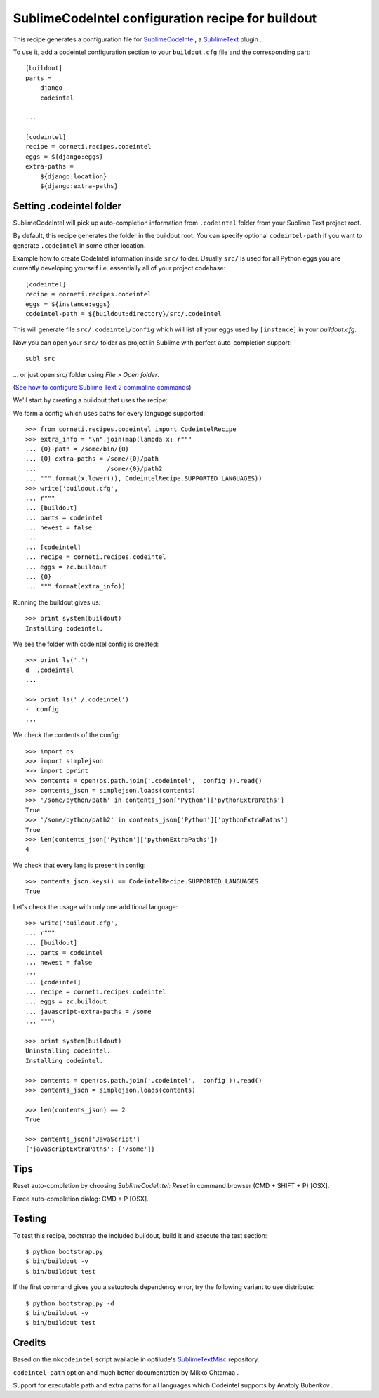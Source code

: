 ==================================================
SublimeCodeIntel configuration recipe for buildout
==================================================

This recipe generates a configuration file for SublimeCodeIntel_, a SublimeText_ plugin .

To use it, add a codeintel configuration section to your ``buildout.cfg`` file and the corresponding part::

    [buildout]
    parts =
        django
        codeintel

    ...

    [codeintel]
    recipe = corneti.recipes.codeintel
    eggs = ${django:eggs}
    extra-paths =
        ${django:location}
        ${django:extra-paths}

Setting .codeintel folder
===========================

SublimeCodeIntel will pick up auto-completion information from ``.codeintel``
folder from your Sublime Text project root.

By default, this recipe generates the folder in the buildout root.
You can specify optional ``codeintel-path`` if you want to generate
``.codeintel`` in some other location.

Example how to create CodeIntel information inside ``src/`` folder.
Usually ``src/`` is used for all Python eggs you are currently developing yourself i.e.
essentially all of your project codebase::

    [codeintel]
    recipe = corneti.recipes.codeintel
    eggs = ${instance:eggs}
    codeintel-path = ${buildout:directory}/src/.codeintel

This will generate file ``src/.codeintel/config`` which will list all your eggs
used by ``[instance]`` in your *buildout.cfg*.

Now you can open your ``src/`` folder as project in Sublime with perfect auto-completion support::

    subl src

... or just open src/ folder using *File > Open folder*.

(`See how to configure Sublime Text 2 commaline commands <http://opensourcehacker.com/2012/05/11/sublime-text-2-tips-for-python-and-web-developers/>`_)


We'll start by creating a buildout that uses the recipe::

We form a config which uses paths for every language supported::

    >>> from corneti.recipes.codeintel import CodeintelRecipe
    >>> extra_info = "\n".join(map(lambda x: r"""
    ... {0}-path = /some/bin/{0}
    ... {0}-extra-paths = /some/{0}/path
    ...                   /some/{0}/path2
    ... """.format(x.lower()), CodeintelRecipe.SUPPORTED_LANGUAGES))
    >>> write('buildout.cfg',
    ... r"""
    ... [buildout]
    ... parts = codeintel
    ... newest = false
    ...
    ... [codeintel]
    ... recipe = corneti.recipes.codeintel
    ... eggs = zc.buildout
    ... {0}
    ... """.format(extra_info))

Running the buildout gives us::

    >>> print system(buildout)
    Installing codeintel.

We see the folder with codeintel config is created::

    >>> print ls('.')
    d  .codeintel
    ...

    >>> print ls('./.codeintel')
    -  config
    ...

We check the contents of the config::

    >>> import os
    >>> import simplejson
    >>> import pprint
    >>> contents = open(os.path.join('.codeintel', 'config')).read()
    >>> contents_json = simplejson.loads(contents)
    >>> '/some/python/path' in contents_json['Python']['pythonExtraPaths']
    True
    >>> '/some/python/path2' in contents_json['Python']['pythonExtraPaths']
    True
    >>> len(contents_json['Python']['pythonExtraPaths'])
    4

We check that every lang is present in config::

    >>> contents_json.keys() == CodeintelRecipe.SUPPORTED_LANGUAGES
    True

Let's check the usage with only one additional language::

    >>> write('buildout.cfg',
    ... r"""
    ... [buildout]
    ... parts = codeintel
    ... newest = false
    ...
    ... [codeintel]
    ... recipe = corneti.recipes.codeintel
    ... eggs = zc.buildout
    ... javascript-extra-paths = /some
    ... """)

    >>> print system(buildout)
    Uninstalling codeintel.
    Installing codeintel.

    >>> contents = open(os.path.join('.codeintel', 'config')).read()
    >>> contents_json = simplejson.loads(contents)

    >>> len(contents_json) == 2
    True

    >>> contents_json['JavaScript']
    {'javascriptExtraPaths': ['/some']}


Tips
=======

Reset auto-completion by choosing *SublimeCodeIntel: Reset* in command browser (CMD + SHIFT + P) [OSX].

Force auto-completion dialog: CMD + P [OSX].

Testing
=======

To test this recipe, bootstrap the included buildout, build it and execute the test section::

    $ python bootstrap.py
    $ bin/buildout -v
    $ bin/buildout test

If the first command gives you a setuptools dependency error, try the following variant to use distribute::

    $ python bootstrap.py -d
    $ bin/buildout -v
    $ bin/buildout test

Credits
=======

Based on the ``mkcodeintel`` script available in optilude's SublimeTextMisc_ repository.

``codeintel-path`` option and much better documentation by Mikko Ohtamaa .

Support for executable path and extra paths for all languages which Codeintel supports by Anatoly Bubenkov .

.. _SublimeCodeIntel: https://github.com/Kronuz/SublimeCodeIntel

.. _SublimeText: http://www.sublimetext.com/2

.. _SublimeTextMisc: https://github.com/optilude/SublimeTextMisc

